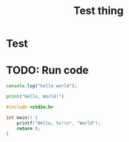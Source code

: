 #+TITLE: Test thing

* Test


* TODO: Run code
#+NAME: Test snippet
#+BEGIN_SRC javascript
console.log("hello world");
#+END_SRC

#+BEGIN_SRC python
print("Hello, World!")
#+END_SRC

#+BEGIN_SRC c
#include <stdio.h>

int main() {
    printf("Hello, %s!\n", "World");
    return 0;
}
#+END_SRC
